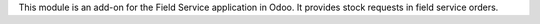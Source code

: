 This module is an add-on for the Field Service application in Odoo.
It provides stock requests in field service orders.
